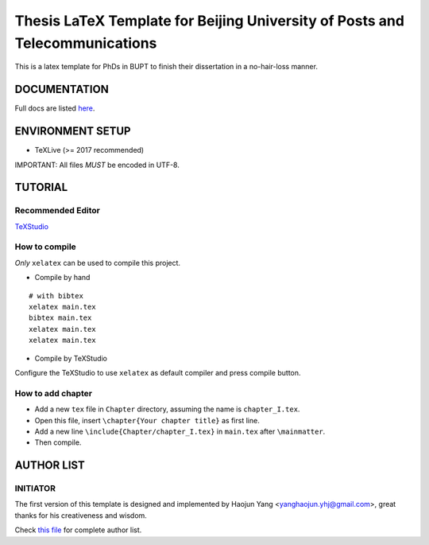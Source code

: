 ==================
Thesis LaTeX Template for Beijing University of Posts and Telecommunications
==================

|license|
|xelatex|
|university|

This is a latex template for PhDs in BUPT to finish their dissertation in a no-hair-loss manner.

------------------
DOCUMENTATION
------------------

Full docs are listed here_.

------------------
ENVIRONMENT SETUP
------------------

- TeXLive (>= 2017 recommended)

IMPORTANT: All files *MUST* be encoded in UTF-8.

------------------
TUTORIAL
------------------
********************
Recommended Editor
********************

`TeXStudio <http://www.texstudio.org/>`_

******************
How to compile
******************

*Only* ``xelatex`` can be used to compile this project.

- Compile by hand

::

    # with bibtex
    xelatex main.tex
    bibtex main.tex
    xelatex main.tex
    xelatex main.tex

- Compile by TeXStudio

Configure the TeXStudio to use ``xelatex`` as default compiler and press compile button.

***********************
How to add chapter
***********************

- Add a new ``tex`` file in ``Chapter`` directory, assuming the name is ``chapter_I.tex``.
- Open this file, insert ``\chapter{Your chapter title}`` as first line.
- Add a new line ``\include{Chapter/chapter_I.tex}`` in ``main.tex`` after ``\mainmatter``.
- Then compile.

------------------
AUTHOR LIST
------------------

***************
INITIATOR
***************

The first version of this template is designed and implemented by Haojun Yang <yanghaojun.yhj@gmail.com>, great thanks for his creativeness and wisdom.

Check `this file`_ for complete author list.

.. _this file: https://github.com/houluy/bupTemplate/blob/master/AUTHORS.rst
.. _here: https://github.com/houluy/bupTemplate/blob/master/docs/main.rst

.. |license| image:: https://img.shields.io/badge/license-GPL--3.0-blue.svg?style=plastic
.. |xelatex| image:: https://img.shields.io/badge/TeX-XeLaTeX-lightgrey.svg?style=plastic
.. |university| image:: https://img.shields.io/badge/unversity-BUPT-red.svg?style=plastic

